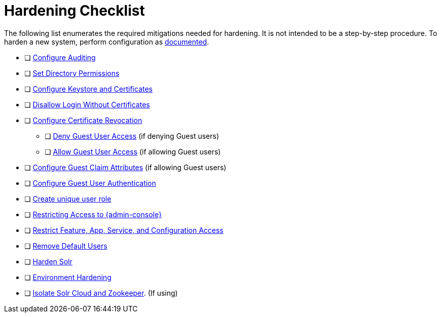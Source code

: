 :title: Hardening Checklist
:type: referenceIntro
:status: published
:summary: Checklist of hardening steps.
:parent: Security Hardening
:order: 03

= Hardening Checklist

The following list enumerates the required mitigations needed for hardening. It is not intended to be a step-by-step procedure.
To harden a new system, perform configuration as xref:managing:configuring/configuring-intro.adoc[documented].

* [ ] xref:managing:securing/auditing.adoc[Configure Auditing]
* [ ] xref:managing:installing/file-system-access.adoc#setting_directory_permissions[Set Directory Permissions]
* [ ] xref:managing:installing/managing-certificates.adoc[Configure Keystore and Certificates]
* [ ] xref:managing:configuring/disallowing-login-wo-certs.adoc[Disallow Login Without Certificates]
* [ ] xref:managing:installing/managing-crl.adoc[Configure Certificate Revocation]
** [ ] xref:managing:configuring/configuring-guest-access.adoc#denying_guest_user_access[Deny Guest User Access] (if denying Guest users)
** [ ] xref:managing:configuring/configuring-guest-access.adoc#allowing_guest_user_access[Allow Guest User Access] (if allowing Guest users)
* [ ] xref:managing:configuring/configuring-guest-access.adoc#configuring_guest_claim_attributes[Configure Guest Claim Attributes] (if allowing Guest users)
* [ ] xref:managing:configuring/configuring-guest-access.adoc[Configure Guest User Authentication]
* [ ] xref:managing:configuring/hiding-errors-by-role.adoc[Create unique user role]
* [ ] xref:managing:configuring/securing-admin-console.adoc[Restricting Access to {admin-console}]
* [ ] xref:managing:configuring/securing-admin-console.adoc#restricting_feature_app_service_and_configuration_access[Restrict Feature, App, Service, and Configuration Access]
* [ ] xref:managing:configuring/remove-default-users.adoc[Remove Default Users]
* [ ] xref:managing:configuring/hardening-solr.adoc[Harden Solr]
* [ ] xref:managing:configuring/environment-hardening.adoc[Environment Hardening]
* [ ] xref:managing:configuring/isolating-solrcloud-zookeeper.adoc[Isolate Solr Cloud and Zookeeper]. (If using)

